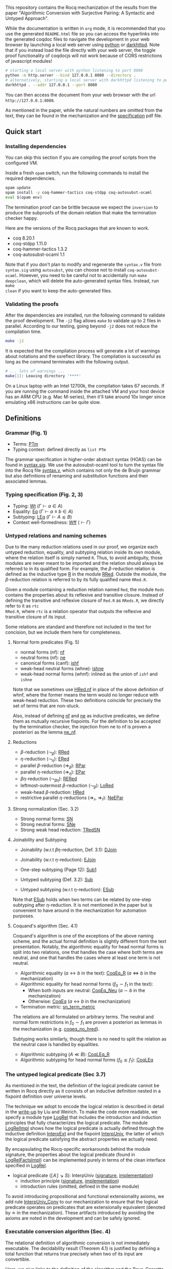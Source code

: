 #+OPTIONS: ^:nil
This repository contains the Rocq mechanization of the results from the paper
"Algorithmic Conversion with Surjective Pairing: A Syntactic and
Untyped Approach".

While the documentation is written in =org= mode, it is recommended
that you use the generated =README.html= file so you can access the
hyperlinks into the generated coqdoc files to navigate the development
in your web browser by launching a local web server using [[https://docs.python.org/3/library/http.server.html][python]] or
[[https://github.com/emikulic/darkhttpd][darkhttpd]]. Note that if you instead load the file directly with your
web server, the toggle proof functionality of coqdocjs will not work
because of CORS restrictions of javascript modules!

#+begin_src sh
# starting a local server with python listening to port 8080
python -m http.server --bind 127.0.0.1 8080 --directory .
# alternatively, starting a local server with darkhttpd listening to port 8080
darkhttpd . --addr 127.0.0.1 --port 8080
#+end_src
You can then access the document from your web browser with the url =http://127.0.0.1:8080=.

As mentioned in the paper, while the natural numbers are omitted from
the text, they can be found in the mechanization and the [[./specification.pdf][specification]]
pdf file.

** Quick start

*** Installing dependencies
You can skip this section if you are compiling the proof scripts from
the configured VM.

Inside a fresh =opam= switch, run the following commands to install
the required dependencies.
#+begin_src sh
opam update
opam install -y coq-hammer-tactics coq-stdpp coq-autosubst-ocaml
eval $(opam env)
#+end_src

The termination proof can be brittle because we expect the =inversion=
to produce the subproofs of the domain relation that make the termination checker happy.

Here are the versions of the Rocq packages that are known to
work.
- coq 8.20.1
- coq-stdpp 1.11.0
- coq-hammer-tactics 1.3.2
- coq-autosubst-ocaml 1.1

Note that if you don't plan to modify and regenerate the =syntax.v=
file from =syntax.sig= using =autosubst=, you can choose not to install =coq-autosubst-ocaml=.
However, you need to be careful not to accidentally run =make deepclean=,
which will delete the auto-generated syntax files. Instead, run =make
clean= if you want to keep the auto-generated files.

*** Validating the proofs
After the dependencies are installed, run the following command to
validate the proof development.  The =-j2= flag allows =make= to
validate up to 2 files in parallel. According to our testing, going
beyond =-j2= does not reduce the compilation time.
#+begin_src sh
make -j2
#+end_src

It is expected that the compilation process will generate a lot of
warnings about notations and the ssreflect library. The compilation is
successful as long as the command terminates with the following
output.
#+begin_src sh
# ... lots of warnings ...
make[1]: Leaving directory '****'
#+end_src


On a Linux laptop with an Intel 12700k, the compilation takes 67
seconds. If you are running the command inside the attached VM and
your host device has an ARM CPU (e.g. Mac M-series), then it'll take
around 10x longer since emulating x86 instructions can be quite slow.

** Definitions

*** Grammar (Fig. 1)
- Terms: [[file:html/DecSyn.Autosubst2.syntax.html#Core.PTm][PTm]]
- Typing context: defined directly as =list PTm=

The grammar specification in higher-order abstract syntax (HOAS) can
be found in [[file:./syntax.sig][syntax.sig]]. We use the autosubst-ocaml tool to turn the
syntax file into the Rocq file [[./theories/Autosubst2/syntax.v][syntax.v]], which contains not only the
de Bruijn grammar but also definitions of renaming and
substitution functions and their associated lemmas.

*** Typing specification (Fig. 2, 3)
- Typing: [[./html/DecSyn.typing.html#Wt][Wt]] ($\Gamma \vdash a \in A$)
- Equality: [[./html/DecSyn.typing.html#Eq][Eq]] ($\Gamma \vdash a \equiv b \in A$)
- Subtyping: [[./html/DecSyn.typing.html#LEq][LEq]] ($\Gamma \vdash A \lesssim B$)
- Context well-formedness: [[./html/DecSyn.typing.html#Wff][Wff]] ($\vdash \Gamma$)



*** Untyped relations and naming schemes
Due to the many reduction relations used in our proof, we organize
each untyped reduction, equality, and subtyping relation inside its
own module, where the relation itself is simply named =R=. Thus, to
avoid ambiguity, those modules are never meant to be imported and the
relation should always be referred to in its qualified form.  For
example, the $\beta$-reduction relation is defined as the inductive
type [[./html/DecSyn.fp_red.html#RRed.R][R]] in the module [[./html/DecSyn.fp_red.html#RRed][RRed]]. Outside the module, the $\beta$-reduction
relation is referred to by its fully qualified name =RRed.R=.

Given a module containing a reduction relation named =Red=,
the module =Reds= contains the properties about its reflexive and
transitive closure. Instead of defining the transitive and reflexive
closure of =Red.R= as =RReds.R=, we directly refer to it as =rtc
RRed.R=, where =rtc= is a relation operator that outputs the reflexive
and transitive closure of its input.

Some relations are standard and therefore not included in the text for
concision, but we include them here for completeness.

**** Normal form predicates (Fig. 5)
- normal forms (nf): [[./html/DecSyn.fp_red.html#nf][nf]]
- neutral forms (nf): [[./html/DecSyn.fp_red.html#ne][ne]]
- canonical forms (canf): [[./html/DecSyn.common.html#ishf][ishf]]
- weak-head neutral forms (whne): [[./html/DecSyn.common.html#ishne][ishne]]
- weak-head normal forms (whnf): inlined as the union of =ishf= and
  =ishne=

Note that we sometimes use [[./html/DecSyn.common.html#HRed.nf][HRed.nf]] in place of the above definition of
whnf, where the former means the term would no longer reduce with
weak-head reduction. These two definitions coincide for precisely the
set of terms that are non-stuck.

Also, instead of defining [[./html/DecSyn.fp_red.html#nf][nf]] and [[./html/DecSyn.fp_red.html#ne][ne]] as inductive predicates, we define
them as mutually recursive fixpoints. For the definition to be
accepted by the termination checker, the injection from ne to nf is
proven a posteriori as the lemma [[./html/DecSyn.fp_red.html#ne_nf][ne_nf]].

**** Reductions
- $\beta$-reduction ($\leadsto_\beta$): [[./html/DecSyn.fp_red.html#RRed][RRed]]
- $\eta$-reduction ($\leadsto_\eta$): [[./html/DecSyn.fp_red.html#ERed][ERed]]
- parallel $\beta$-reduction ($\Rightarrow_\beta$): [[./html/DecSyn.fp_red.html#RPar][RPar]]
- parallel $\eta$-reduction ($\Rightarrow_\eta$): [[./html/DecSyn.fp_red.html#EPar][EPar]]
- $\beta\eta$-reduction ($\leadsto_{\beta\eta}$): [[./html/DecSyn.fp_red.html#RERed][RERed]]
- leftmost-outermost $\beta$-reduction ($\leadsto_{\beta}$): [[./html/DecSyn.fp_red.html#LoRed][LoRed]]
- weak-head $\beta$-reduction: [[./html/DecSyn.common.html#HRed][HRed]]
- restrictive parallel $\eta$-reductions ($\Rightarrow_r$, $\Rightarrow_{\bar{r}}$): [[./html/DecSyn.fp_red.html#NeEPar][NeEPar]]
**** Strong normalization (Sec. 3.2)
- Strong normal forms: [[./html/DecSyn.fp_red.html#SN][SN]]
- Strong neutral forms: [[./html/DecSyn.fp_red.html#SNe][SNe]]
- Strong weak head reduction: [[./html/DecSyn.fp_red.html#TRedSN][TRedSN]]
**** Joinability and Subtyping
- Joinability (w.r.t $\beta\eta$-reduction, Def. 3.1): [[./html/DecSyn.fp_red.html#DJoin][DJoin]]
- Joinability (w.r.t $\eta$-reduction): [[./html/DecSyn.fp_red.html#EJoin][EJoin]]

- One-step subtyping (Page 12): [[./html/DecSyn.fp_red.html#Sub1][Sub1]]
- Untyped subtyping (Def. 3.2): [[./html/DecSyn.fp_red.html#Sub][Sub]]
- Untyped subtyping (w.r.t $\eta$-reduction): [[./html/DecSyn.fp_red.html#ESub][ESub]]

Note that [[./html/DecSyn.fp_red.html#ESub][ESub]] holds when two terms can be related by one-step
subtyping after $\eta$-reduction. It is not mentioned in the paper but
is convenient to have around in the mechanization for automation purposes.
**** Coquand's algorithm (Sec. 4.1)
Coquand's algorithm is one of the exceptions of the above naming
scheme, and the actual formal definition is slightly different from
the text presentation. Notably, the algorithmic equality for head
normal forms is split into two relations, one that handles the case
where both terms are neutral, and one that handles the cases where at
least one term is not neutral.


- Algorithmic equality ($a \leftrightarrow b$ in the text): [[./html/DecSyn.algorithmic.html#CoqEq_R][CoqEq_R]] ($a
  \Leftrightarrow b$ in the mechanization)
- Algorithmic equality for head normal forms ($f_0 \sim f_1$ in the
  text):
  + When both inputs are neutral: [[./html/DecSyn.algorithmic.html#CoqEq_Neu][CoqEq_Neu]] ($a \sim b$ in the mechanization)
  + Otherwise: [[./html/DecSyn.algorithmic.html#CoqEq][CoqEq]] ($a \leftrightarrow b$ in the mechanization)
- Termination metric: [[./html/DecSyn.algorithmic.html#sn_term_metric][sn_term_metric]]

The relations are all formulated on arbitrary terms.  The neutral and
normal form restrictions in $f_0 \sim f_1$ are proven a posteriori as
lemmas in the mechanization (e.g. [[./html/DecSyn.executable_correct.html#coqeq_no_hred][coqeq_no_hred]]).


Subtyping works similarly, though there is no need to split the
relation as the neutral case is handled by equalities.

- Algorithmic subtyping ($A \ll B$): [[./html/DecSyn.algorithmic.html#CoqLEq_R][CoqLEq_R]]
- Algorithmic subtyping for head normal forms ($f_0 \lesssim f_1$): [[./html/DecSyn.algorithmic.html#CoqLEq][CoqLEq]]

*** The untyped logical predicate (Sec 3.7)
As mentioned in the text, the definition of the logical predicate
cannot be written in Rocq directly as it consists of an inductive
definition nested in a fixpoint definition over universe levels.

The technique we adopt to encode the logical relation is described in
detail in the [[https://www.seas.upenn.edu/~sweirich/papers/liu-mltt-consistency.pdf][write-up]] by Liu and Weirich. To make the code more
readable, we specify a module type [[./html/DecSyn.logrel.html#LogRel][LogRel]] that includes the
introduction and induction principles that fully characterizes the
logical predicate. The module [[./html/DecSyn.logrel.html#LogRelImpl][LogRelImpl]] shows how the logical
predicate is actually defined through the inductive definition
[[./html/DecSyn.logrel.html#LogRelImpl.InterpExt][InterpExt]] and the fixpoint [[./html/DecSyn.logrel.html#LogRel.InterpUniv][InterpUniv]], the latter of which the logical
predicate satisfying the abstract properties we actually need.

By encapsulating the Rocq-specific workarounds behind the module
signature, the properties about the logical predicate (found in
[[./html/DecSyn.logrel.html#LogRelFactsImpl][LogRelFactsImpl]]) can be implemented purely in terms of the clean
interface specified in [[./html/DecSyn.logrel.html#LogRel][LogRel]].

- logical predicate ($\llbracket A \rrbracket \searrow S$):
  InterpUniv ([[./html/DecSyn.logrel.html#LogRel.InterpUniv][signature]], [[./html/DecSyn.logrel.html#LogRelImpl.InterpUniv][implementation]])
  + induction principle ([[./html/DecSyn.logrel.html#LogRel.InterpUniv_ind][signature]], [[./html/DecSyn.logrel.html#LogRelImpl.InterpUniv_ind][implementation]])
  + introduction rules (omitted, defined in the same module)

To avoid introducing propositional and functional extensionality
axioms, we add rule [[./html/DecSyn.logrel.html#LogRel.InterpUniv_Conv][InterpUniv_Conv]] to our mechanization
to ensure that the logical predicate operates on predicates that are
extensionally equivalent (denoted by $\doteq$ in the
mechanization). These artifacts introduced by avoiding the axioms are
noted in the development and can be safely ignored.

*** Executable conversion algorithm (Sec. 4)
The relational definition of algorithmic conversion is not immediately
executable. The decidability result (Theorem 4.1) is justified by
defining a total function that returns true precisely when two of its
input are convertible.

Here, we give links to the definition of the algorithm and the
Bove-Capretta domains to handle termination checking.

- Executable algorithmic
  - subtyping: [[./html/DecSyn.executable.html#check_sub_r][check_sub_r]]
  - equality: [[./html/DecSyn.executable.html#check_equal_r][check_equal_r]]
- Bove-Capretta domains for
  - subtyping: [[./html/DecSyn.common.html#salgo_dom_r][salgo_dom_r]]
  - equality: [[./html/DecSyn.common.html#algo_dom_r][algo_dom_r]]

The completeness and soundness of the computable functions with
respect to their relational counterparts are not explicitly included
in the paper, but they are linked in the mechanization by the
following lemmas.

- subtyping: [[./html/DecSyn.executable_correct.html#check_sub_sound][check_sub_sound]], [[./html/DecSyn.executable_correct.html#check_sub_complete][check_sub_complete]]
- equality: [[./html/DecSyn.executable_correct.html#check_eq_sound][check_eq_sound]], [[./html/DecSyn.executable_correct.html#check_eq_complete][check_eq_complete]]

The termination of algorithmic conversion is implied by the
above completeness and soundness results.

** Properties proven in the paper


*** Section 2
- Lemma 2.1 (context regularity) :: [[./html/DecSyn.structural.html#wff_mutual][wff_mutual]]
- Lemma 2.2 (inversion) :: [[./html/DecSyn.structural.html#Bind_Inv][Bind_Inv]], [[./html/DecSyn.structural.html#Var_Inv][Var_Inv]], [[./html/DecSyn.admissible.html#App_Inv][App_Inv]], [[./html/DecSyn.admissible.html#Abs_Inv][Abs_Inv]],
  [[./html/DecSyn.admissible.html#Proj1_Inv][Proj1_Inv]], [[./html/DecSyn.admissible.html#Proj2_Inv][Proj2_Inv]], [[./html/DecSyn.admissible.html#Pair_Inv][Pair_Inv]]
- Lemma 2.3 (subject reduction) :: [[./html/DecSyn.preservation.html#subject_reduction][subject_reduction]]
- Lemma 2.4 (type correctness) :: [[./html/DecSyn.structural.html#regularity][regularity]]
*** Section 3
- Lemma 3.1 :: [[./html/DecSyn.fp_red.html#RRed.nf_imp][RRed.nf_imp]]
- Lemma 3.2 :: [[./html/DecSyn.fp_red.html#ERed.nf_preservation][ERed.nf_preservation]]
- Lemma 3.3 :: [[./html/DecSyn.fp_red.html#LoReds.FromSN_mutual][LoReds.FromSN_mutual]]
- Lemma 3.4 (no stuck terms) :: [[./html/DecSyn.fp_red.html#SN_NoForbid.PApp_imp][SN_NoForbid.PApp_imp]],
  [[./html/DecSyn.fp_red.html#SN_NoForbid.PProj_imp][SN_NoForbid.PProj_imp]], [[./html/DecSyn.fp_red.html#SN_NoForbid.PInd_imp][SN_NoForbid.PInd_imp]] (the $P$ property is
  defined as $SN$)
- Lemma 3.5 (SN renaming) :: [[./html/DecSyn.fp_red.html#sn_renaming][sn_renaming]]
- Lemma 3.6 (SN antisubstitution) :: [[./html/DecSyn.fp_red.html#sn_unmorphing][sn_unmorphing]]
- Lemma 3.7 (SN inversion)  :: [[./html/DecSyn.fp_red.html#P_AppInv][P_AppInv]], [[./html/DecSyn.fp_red.html#P_PairInv][P_PairInv]], [[./html/DecSyn.fp_red.html#P_ProjInv][P_ProjInv]],
  [[./html/DecSyn.fp_red.html#P_BindInv][P_BindInv]], [[./html/DecSyn.fp_red.html#P_SucInv][P_SucInv]], [[./html/DecSyn.fp_red.html#P_AbsInv][P_AbsInv]], [[./html/DecSyn.fp_red.html#P_IndInv][P_IndInv]]
- Lemma 3.8 (sn preservation) :: split into two separate lemmas
  + preservation for parallel $\eta$-reduction :: [[./html/DecSyn.fp_red.html#epar_sn_preservation][epar_sn_preservation]]
  + preservation for parallel $\beta$-reduction :: [[./html/DecSyn.fp_red.html#red_sn_preservation][red_sn_preservation]]
- Lemma 3.9 (restrictive-$\eta$ and normal form) :: [[./html/DecSyn.fp_red.html#NeEPar.R_elim_nf][NeEPar.R_elim_nf]]
- Lemma 3.10 ($\eta$-decomposition) :: [[./html/DecSyn.fp_red.html#94f0c3df8362a7b158dcddfe72d0bd43][UniqueNF.η_split]]. Note: we
  parameterize the proof over the $P$ predicate as mentioned in
  Sec. 5.3. The $P$ predicate is instantiated to $SN$ in [[./html/DecSyn.fp_red.html#SN_NoForbid][SN_NoForbid]]
- Lemma 3.11 ($\eta$-postponement) :: [[./html/DecSyn.fp_red.html#UniqueNF.358dc2826f57a708afef6c267d5b924f][UniqueNF.η_postponement]]
- Corollary 3.1 (strengthened $\eta$-postponement) :: [[./html/DecSyn.fp_red.html#4033bdffc216f18a15ba122e3b94bf46][UniqueNF.η_postponement_strengthened]]
- Corollary 3.2 ($\eta$-postponement for normal forms) :: [[./html/DecSyn.fp_red.html#rered_standardization'][rered_standardization']]
- Lemma 3.12 (confluence for $\beta$) :: [[./html/DecSyn.fp_red.html#red_confluence][red_confluence]]
- Lemma 3.13 (confluence for $\eta$) :: [[./html/DecSyn.fp_red.html#ered_confluence][ered_confluence]]
- Theorem 3.1 (confluence for $\beta\eta$ :: [[./html/DecSyn.fp_red.html#rered_confluence][rered_confluence]]
- Lemma 3.14 (transitivity of joinability) :: [[./html/DecSyn.fp_red.html#DJoin.transitive][DJoin.transitive]]
- Lemma 3.15 (injectivity of joinability) :: [[./html/DecSyn.fp_red.html#DJoin.hne_app_inj][DJoin.hne_app_inj]], [[./html/DecSyn.fp_red.html#DJoin.hne_proj_inj][DJoin.hne_proj_inj]]
- Lemma 3.16 (transitivity of one-step subtyping) :: [[./html/DecSyn.fp_red.html#Sub1.transitive][Sub1.transitive]]
- Lemma 3.17 (commutativity of one-step subtyping) :: [[./html/DecSyn.fp_red.html#Sub1.commutativity0][Sub1.commutativity0]]
- Lemma 3.18 (one-step subtyping preserves sn) :: [[./html/DecSyn.fp_red.html#Sub1.sn_preservation][Sub1.sn_preservation]]
- Corollary 3.3 (transitivity of untyped subtyping) :: [[./html/DecSyn.fp_red.html#Sub.transitive][Sub.transitive]]
- Lemma 3.19 (noconfusion for untyped subtyping) :: The Sub.*_noconf
  lemmas starting with [[./html/DecSyn.fp_red.html#Sub.sne_nat_noconf][Sub.sne_nat_noconf]]
- Lemma 3.20 (untyped injectivity of type constructors) ::  [[./html/DecSyn.fp_red.html#Sub.bind_inj][Sub.bind_inj]], [[./html/DecSyn.fp_red.html#Sub.univ_inj][Sub.univ_inj]]
- Lemma 3.21 (adequacy) :: [[./html/DecSyn.logrel.html#LogRelFactsImpl.adequacy][LogRelFactsImpl.adequacy]]
- Lemma 3.22 (backward closure) :: [[./html/DecSyn.logrel.html#LogRelFactsImpl.back_clos][LogRelFactsImpl.back_clos]]
- Lemma 3.23 (logical predicate cases) :: [[./html/DecSyn.logrel.html#LogRelFactsImpl.case][LogRelFactsImpl.case]]
- Lemma 3.24 (logical predicate is preserved by subtyping) :: [[./html/DecSyn.logrel.html#LogRelFactsImpl.sub][LogRelFactsImpl.sub]]
- Corollary 3.4 (logical predicate is functional)  :: [[./html/DecSyn.logrel.html#LogRelFactsImpl.functional][LogRelFactsImpl.functional]]
- Lemma 3.25 (logical predicate is cumulative) :: [[./html/DecSyn.logrel.html#LogRelFactsImpl.cumulative][LogRelFactsImpl.cumulative]]
- Lemma 3.26 (semantic weakening) :: [[./html/DecSyn.logrel.html#weakening_Sem][weakening_Sem]]
- Lemma 3.27 (semantic substitution) :: [[./html/DecSyn.logrel.html#morphing_SemWt][morphing_SemWt]]
- Lemma 3.28 (structural rules for semantic well-formedness) :: [[./html/DecSyn.logrel.html#SemWff_lookup][SemWff_lookup]]
- Theorem 3.2 (fundamental theorem) :: [[./html/DecSyn.soundness.html#fundamental_theorem][fundamental_theorem]]
- Corollary 3.5 (completeness of reduce-and-compare) :: Inlined into
  proof scripts
- Corollary 3.6 (completeness of reduce-and-compare) :: [[./html/DecSyn.soundness.v.html#synsub_to_usub][synsub_to_usub]]
*** Section 4
- Lemma 4.1 ($\Pi$-subtyping) :: [[./html/DecSyn.algorithmic.html#Sub_Bind_InvL][Sub_Bind_InvL]], [[./html/DecSyn.algorithmic.html#Sub_Bind_InvR][Sub_Bind_InvR]]
- Lemma 4.2 (univ-subtyping) :: [[./html/DecSyn.algorithmic.html#Sub_Univ_InvR][Sub_Univ_InvR]]
- Lemma 4.3 (soundness for algorithmic equality) :: [[./html/DecSyn.algorithmic.html#coqeq_sound_mutual][coqeq_sound_mutual]]
- Lemma 4.4 (soundness for algorithmic subtyping) :: [[./html/DecSyn.algorithmic.html#coqleq_sound_mutual][coqleq_sound_mutual]]
- Lemma 4.5 (metric implies domain) :: [[./html/DecSyn.algorithmic.html#sn_term_metric][sn_term_metric]]
- Lemma 4.6 (termination of Coquand's algorithm) :: [[./html/DecSyn.executable.html#check_sub_r][check_sub_r]]
  (termination is implicit in our mechanization in the sense that we can construct
  the Bove-Capretta domain from the typing judgment, which we can then
  feed to the [[./html/DecSyn.executable.html#check_sub_r][check_sub_r]] function)
- Lemma 4.7 (completeness of Coquand's algorithm) :: [[./html/DecSyn.algorithmic.html#coqeq_complete'][coqeq_complete']]
- Lemma 4.8 (completeness of Coquand's algorithmic subtyping) :: [[./html/DecSyn.algorithmic.html#coqleq_complete'][coqleq_complete']]
- Lemma 4.9 (completeness of Coquand's algorithmic subtyping) :: [[./html/DecSyn.algorithmic.html#coqleq_complete_unty][coqleq_complete_unty]], [[./html/DecSyn.algorithmic.html#coqleq_complete][coqleq_complete]], [[./html/DecSyn.algorithmic.html#coqleq_sound][coqleq_sound]]
- Theorem 4.1 (type conversion is decidable) :: In Rocq, we have to go
  an extra mile by defining the computable function [[./html/DecSyn.conv_dec.html#check_sub_r_wt][check_sub_r_wt]]
  (a wrapper around [[./html/DecSyn.executable.html#check_sub_r][check_sub_r]]) and then prove that it agrees with
  the inductive subtyping relation in [[./html/DecSyn.conv_dec.html#Conv_dec][Conv_dec]]
*** Section 5
- Proposition 5.1 :: [[./html/DecSyn.cosn.html#Safe_NoForbid][Safe_NoForbid]]

** Validating axiom usage
We claim that our development is axiom-free. To validate that claim,
one can use the =Print Assumptions= command on the theorems and
confirm that no axioms are displayed.

An alternative method is to run =coqchk=, which can be invoked on all
=.vo= files by running
=make validate=. However, =coqchk= doesn't work that well with module
types and will report axioms that we didn't actually use in the
development.

#+begin_src sh
,* Theory: Set is predicative

,* Theory: Rewrite rules are not allowed

,* Axioms:
    DecSyn.logrel.LRFacts.functional
    DecSyn.logrel.LRFacts.Bind_inv_nopf
    DecSyn.logrel.LRFacts.back_clos
    DecSyn.logrel.LRFacts.Bind_nopf
    DecSyn.logrel.LRFacts.adequacy
    DecSyn.logrel.LRFacts.back_closs
    Coq.Logic.FunctionalExtensionality.functional_extensionality_dep
    Coq.Reals.ClassicalDedekindReals.sig_not_dec
    DecSyn.logrel.LRFacts.join
    DecSyn.logrel.LRFacts.case
    DecSyn.logrel.LRFacts.sub
    Coq.Reals.ClassicalDedekindReals.sig_forall_dec
    DecSyn.logrel.LRFacts.cumulative
    DecSyn.logrel.LRFacts.Univ_inv
    DecSyn.logrel.LRFacts.SNe_inv
    DecSyn.logrel.LRFacts.Bind_inv
    Coq.Logic.Eqdep.Eq_rect_eq.eq_rect_eq
    DecSyn.fp_red.NoForbid_FactSN.P_RReds
    DecSyn.fp_red.NoForbid_FactSN.P_EPars
    DecSyn.logrel.LRFacts.Nat_inv

,* Constants/Inductives relying on type-in-type: <none>

,* Constants/Inductives relying on unsafe (co)fixpoints: <none>

,* Inductives whose positivity is assumed: <none>

make[1]: Leaving directory '****'
#+end_src

Again, all the axiom reported are false positives and you should
always trust =Print Assumptions= when it comes to axiom usage. Still,
the output provides the useful information that our development does
not rely on any of the dangerous or inconsistent features that would
make our theorems trivially true.
